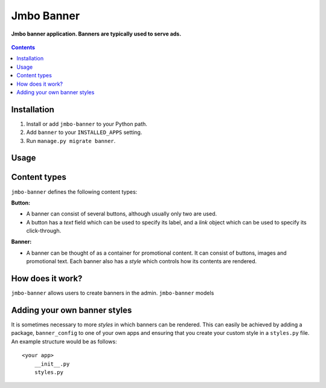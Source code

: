Jmbo Banner
===========
**Jmbo banner application. Banners are typically used to serve ads.**

.. figure:: https://travis-ci.org/praekelt/jmbo-banner.svg?branch=develop
   :align: center
   :alt: Travis

.. contents:: Contents
    :depth: 5

Installation
------------

#. Install or add ``jmbo-banner`` to your Python path.

#. Add ``banner`` to your ``INSTALLED_APPS`` setting.

#. Run ``manage.py migrate banner``.

Usage
-----

Content types
-------------

``jmbo-banner`` defines the following content types:

**Button:**

* A banner can consist of several buttons, although usually only two are used.

* A button has a *text* field which can be used to specify its label, and a *link* object which can be used to specify its click-through.

**Banner:**

* A banner can be thought of as a container for promotional content. It can consist of buttons, images and promotional text. Each banner also has a *style* which controls how its contents are rendered.


How does it work?
-----------------
``jmbo-banner`` allows users to create banners in the admin. ``jmbo-banner`` models


Adding your own banner styles
-----------------------------

It is sometimes necessary to more *styles* in which banners can be rendered. This can easily be achieved by adding a package, ``banner_config`` to one of your own
apps and ensuring that you create your custom style in a ``styles.py`` file. An example structure would be as follows::
    <your app>
        __init__.py
        styles.py


